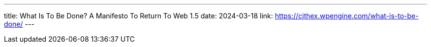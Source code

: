 ---
title: What Is To Be Done? A Manifesto To Return To Web 1.5
date: 2024-03-18
link: https://cjthex.wpengine.com/what-is-to-be-done/
---
